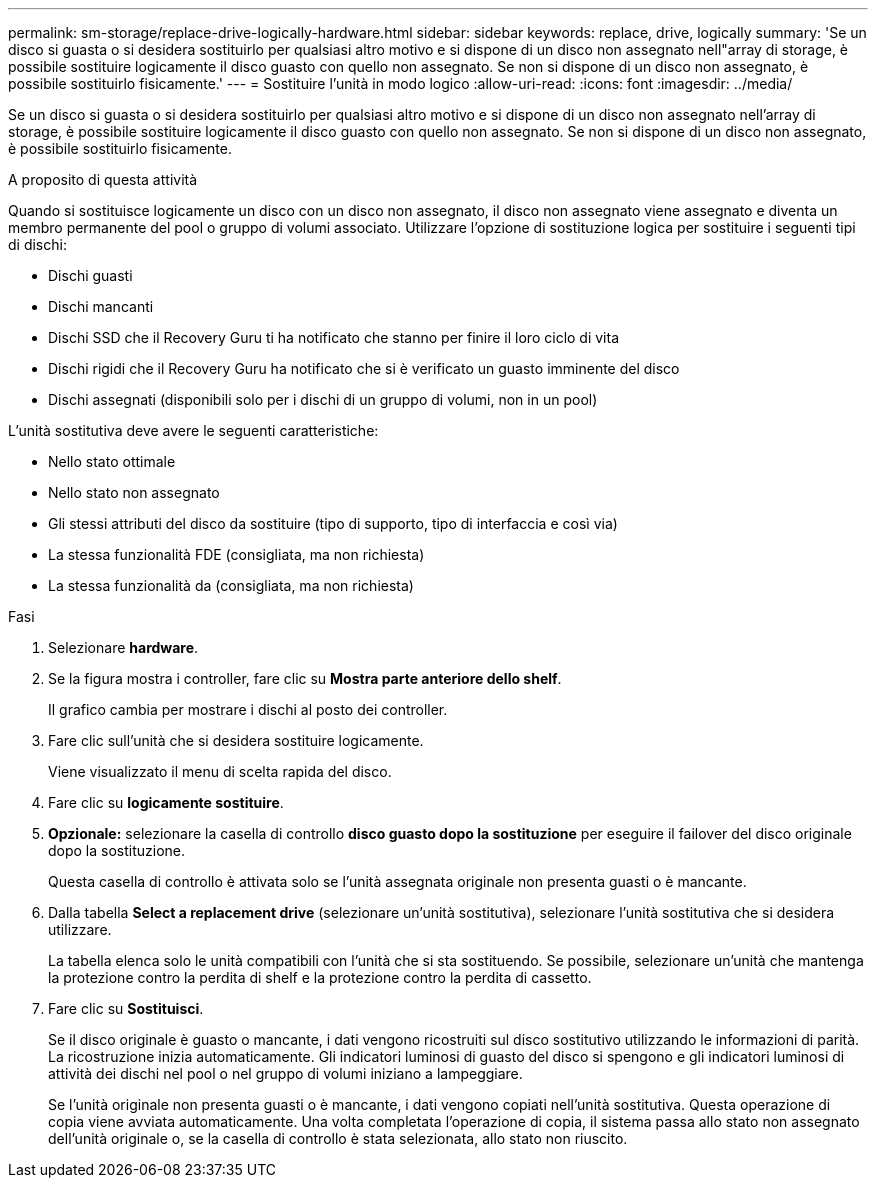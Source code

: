 ---
permalink: sm-storage/replace-drive-logically-hardware.html 
sidebar: sidebar 
keywords: replace, drive, logically 
summary: 'Se un disco si guasta o si desidera sostituirlo per qualsiasi altro motivo e si dispone di un disco non assegnato nell"array di storage, è possibile sostituire logicamente il disco guasto con quello non assegnato. Se non si dispone di un disco non assegnato, è possibile sostituirlo fisicamente.' 
---
= Sostituire l'unità in modo logico
:allow-uri-read: 
:icons: font
:imagesdir: ../media/


[role="lead"]
Se un disco si guasta o si desidera sostituirlo per qualsiasi altro motivo e si dispone di un disco non assegnato nell'array di storage, è possibile sostituire logicamente il disco guasto con quello non assegnato. Se non si dispone di un disco non assegnato, è possibile sostituirlo fisicamente.

.A proposito di questa attività
Quando si sostituisce logicamente un disco con un disco non assegnato, il disco non assegnato viene assegnato e diventa un membro permanente del pool o gruppo di volumi associato. Utilizzare l'opzione di sostituzione logica per sostituire i seguenti tipi di dischi:

* Dischi guasti
* Dischi mancanti
* Dischi SSD che il Recovery Guru ti ha notificato che stanno per finire il loro ciclo di vita
* Dischi rigidi che il Recovery Guru ha notificato che si è verificato un guasto imminente del disco
* Dischi assegnati (disponibili solo per i dischi di un gruppo di volumi, non in un pool)


L'unità sostitutiva deve avere le seguenti caratteristiche:

* Nello stato ottimale
* Nello stato non assegnato
* Gli stessi attributi del disco da sostituire (tipo di supporto, tipo di interfaccia e così via)
* La stessa funzionalità FDE (consigliata, ma non richiesta)
* La stessa funzionalità da (consigliata, ma non richiesta)


.Fasi
. Selezionare *hardware*.
. Se la figura mostra i controller, fare clic su *Mostra parte anteriore dello shelf*.
+
Il grafico cambia per mostrare i dischi al posto dei controller.

. Fare clic sull'unità che si desidera sostituire logicamente.
+
Viene visualizzato il menu di scelta rapida del disco.

. Fare clic su *logicamente sostituire*.
. *Opzionale:* selezionare la casella di controllo *disco guasto dopo la sostituzione* per eseguire il failover del disco originale dopo la sostituzione.
+
Questa casella di controllo è attivata solo se l'unità assegnata originale non presenta guasti o è mancante.

. Dalla tabella *Select a replacement drive* (selezionare un'unità sostitutiva), selezionare l'unità sostitutiva che si desidera utilizzare.
+
La tabella elenca solo le unità compatibili con l'unità che si sta sostituendo. Se possibile, selezionare un'unità che mantenga la protezione contro la perdita di shelf e la protezione contro la perdita di cassetto.

. Fare clic su *Sostituisci*.
+
Se il disco originale è guasto o mancante, i dati vengono ricostruiti sul disco sostitutivo utilizzando le informazioni di parità. La ricostruzione inizia automaticamente. Gli indicatori luminosi di guasto del disco si spengono e gli indicatori luminosi di attività dei dischi nel pool o nel gruppo di volumi iniziano a lampeggiare.

+
Se l'unità originale non presenta guasti o è mancante, i dati vengono copiati nell'unità sostitutiva. Questa operazione di copia viene avviata automaticamente. Una volta completata l'operazione di copia, il sistema passa allo stato non assegnato dell'unità originale o, se la casella di controllo è stata selezionata, allo stato non riuscito.


